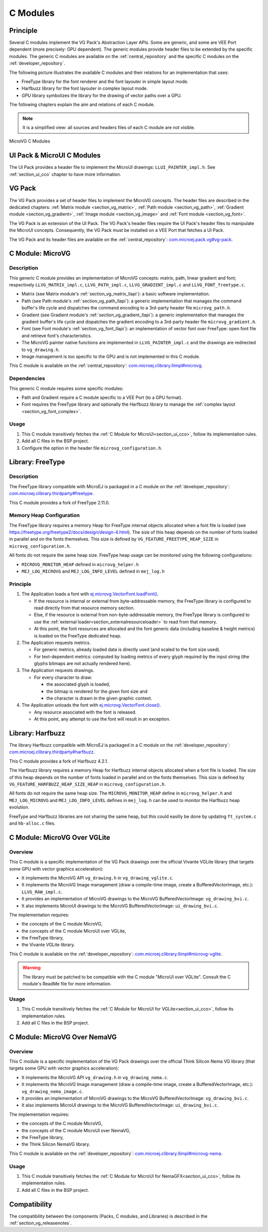 .. _section_vg_cco:

=========
C Modules
=========

Principle
=========

Several C modules implement the VG Pack's Abstraction Layer APIs.
Some are generic, and some are VEE Port dependent (more precisely: GPU dependent).
The generic modules provide header files to be extended by the specific modules. 
The generic C modules are available on the :ref:`central_repository` and the specific C modules on the :ref:`developer_repository`.

The following picture illustrates the available C modules and their relations for an implementation that uses:

* FreeType library for the font renderer and the font layouter in simple layout mode.
* Harfbuzz library for the font layouter in complex layout mode.
* *GPU* library symbolizes the library for the drawing of vector paths over a GPU.

The following chapters explain the aim and relations of each C module.

.. note:: It is a simplified view: all sources and headers files of each C module are not visible.

.. figure:: images/vg_cco.*
   :alt: MicroVG C Modules
   :width: 100%
   :align: center

   MicroVG C Modules

UI Pack & MicroUI C Modules
===========================

The UI Pack provides a header file to implement the MicroUI drawings: ``LLUI_PAINTER_impl.h``.
See :ref:`section_ui_cco` chapter to have more information.

VG Pack
=======

The VG Pack provides a set of header files to implement the MicroVG concepts.
The header files are described in the dedicated chapters: :ref:`Matrix module <section_vg_matrix>`, :ref:`Path module <section_vg_path>`, :ref:`Gradient module <section_vg_gradient>`, :ref:`Image module <section_vg_image>` and :ref:`Font module <section_vg_font>`.

The VG Pack is an extension of the UI Pack.
The VG Pack's header files require the UI Pack's header files to manipulate the MicroUI concepts.
Consequently, the VG Pack must be installed on a VEE Port that fetches a UI Pack.

The VG Pack and its header files are available on the :ref:`central_repository`: `com.microej.pack.vg#vg-pack`_.

.. _com.microej.pack.vg#vg-pack: https://repository.microej.com/modules/com/microej/pack/vg/vg-pack/

.. _section_vg_c_module_microvg:

C Module: MicroVG
=================

Description
-----------

This generic C module provides an implementation of MicroVG concepts: matrix, path, linear gradient and font; respectively ``LLVG_MATRIX_impl.c``, ``LLVG_PATH_impl.c``, ``LLVG_GRADIENT_impl.c`` and ``LLVG_FONT_freetype.c``.

* Matrix (see Matrix module's :ref:`section_vg_matrix_llapi`): a basic software implementation.
* Path (see Path module's :ref:`section_vg_path_llapi`): a generic implementation that manages the command buffer's life cycle and dispatches the command encoding to a 3rd-party header file ``microvg_path.h``.
* Gradient (see Gradient module's :ref:`section_vg_gradient_llapi`): a generic implementation that manages the gradient buffer's life cycle and dispatches the gradient encoding to a 3rd-party header file ``microvg_gradient.h``.
* Font (see Font module's :ref:`section_vg_font_llapi`): an implementation of vector font over FreeType: open font file and retrieve font's characteristics.
* The MicroVG painter native functions are implemented in ``LLVG_PAINTER_impl.c`` and the drawings are redirected to ``vg_drawing.h``.
* Image management is too specific to the GPU and is not implemented in this C module.

This C module is available on the :ref:`central_repository`: `com.microej.clibrary.llimpl#microvg`_.

.. _com.microej.clibrary.llimpl#microvg: https://repository.microej.com/modules/com/microej/clibrary/llimpl/microvg/

Dependencies
------------

This generic C module requires some specific modules:

* Path and Gradient require a C module specific to a VEE Port (to a GPU format).
* Font requires the FreeType library and optionally the Harfbuzz library to manage the :ref:`complex layout <section_vg_font_complex>`.

Usage
-----

1. This C module transitively fetches the :ref:`C Module for MicroUI<section_ui_cco>`, follow its implementation rules.
2. Add all C files in the BSP project.
3. Configure the option in the header file ``microvg_configuration.h``.

.. _section_vg_c_module_freetype:

Library: FreeType
=================

Description
-----------

The FreeType library compatible with MicroEJ is packaged in a C module on the :ref:`developer_repository`: `com.microej.clibrary.thirdparty#freetype`_.

.. _com.microej.clibrary.thirdparty#freetype: https://forge.microej.com/artifactory/microej-developer-repository-release/com/microej/clibrary/thirdparty/freetype/

This C module provides a fork of FreeType 2.11.0.

Memory Heap Configuration
-------------------------

The FreeType library requires a memory Heap for FreeType internal objects allocated when a font file is loaded (see https://freetype.org/freetype2/docs/design/design-4.html).
The size of this heap depends on the number of fonts loaded in parallel and on the fonts themselves. 
This size is defined by ``VG_FEATURE_FREETYPE_HEAP_SIZE`` in ``microvg_configuration.h``.

All fonts do not require the same heap size. FreeType heap usage can be monitored using the following configurations:

* ``MICROVG_MONITOR_HEAP`` defined in ``microvg_helper.h``
* ``MEJ_LOG_MICROVG`` and ``MEJ_LOG_INFO_LEVEL`` defined in ``mej_log.h``

Principle
---------

#. The Application loads a font with `ej.microvg.VectorFont.loadFont()`_.

   * If the resource is internal or external from byte-addressable memory, the FreeType library is configured to read directly from that resource memory section.
   * Else, if the resource is external from non-byte-addressable memory, the FreeType library is configured to use the :ref:`external loader<section_externalresourceloader>` to read from that memory.
   * At this point, the font resources are allocated and the font generic data (including baseline & height metrics) is loaded on the FreeType dedicated heap.

#. The Application requests metrics.

   * For generic metrics, already loaded data is directly used (and scaled to the font size used).
   * For text-dependent metrics: computed by loading metrics of every glyph required by the input string (the glyphs bitmaps are not actually rendered here).

#. The Application requests drawings.

   * For every character to draw:

     * the associated glyph is loaded,
     * the bitmap is rendered for the given font size and
     * the character is drawn in the given graphic context.

#. The Application unloads the font with `ej.microvg.VectorFont.close()`_.

   * Any resource associated with the font is released.
   * At this point, any attempt to use the font will result in an exception.

Library: Harfbuzz
=================

The library Harfbuzz compatible with MicroEJ is packaged in a C module on the :ref:`developer_repository`: `com.microej.clibrary.thirdparty#harfbuzz`_.

.. _com.microej.clibrary.thirdparty#harfbuzz: https://forge.microej.com/artifactory/microej-developer-repository-release/com/microej/clibrary/thirdparty/harfbuzz/

This C module provides a fork of Harfbuzz 4.2.1.

The Harfbuzz library requires a memory Heap for Harfbuzz internal objects allocated when a font file is loaded. 
The size of this heap depends on the number of fonts loaded in parallel and on the fonts themselves. 
This size is defined by ``VG_FEATURE_HARFBUZZ_HEAP_SIZE_HEAP`` in ``microvg_configuration.h``.

All fonts do not require the same heap size. The ``MICROVG_MONITOR_HEAP`` define in ``microvg_helper.h`` and ``MEJ_LOG_MICROVG`` and ``MEJ_LOG_INFO_LEVEL`` defines in ``mej_log.h`` can be used to monitor the Harfbuzz heap evolution.

FreeType and Harfbuzz libraries are not sharing the same heap, but this could easilly be done by updating ``ft_system.c`` and ``hb-alloc.c`` files.

.. _section_vg_c_module_microvg_vglite:

C Module: MicroVG Over VGLite
=============================

Overview
--------

This C module is a specific implementation of the VG Pack drawings over the official Vivante VGLite library (that targets some GPU with vector graphics acceleration):

* It implements the MicroVG API ``vg_drawing.h`` in ``vg_drawing_vglite.c``.
* It implements the MicroVG Image management (draw a compile-time image, create a BufferedVectorImage, etc.): ``LLVG_RAW_impl.c``. 
* It provides an implementation of MicroVG drawings to the MicroVG BufferedVectorImage: ``vg_drawing_bvi.c``.
* It also implements MicroUI drawings to the MicroVG BufferedVectorImage: ``ui_drawing_bvi.c``.

The implementation requires:

* the concepts of the C module MicroVG,
* the concepts of the C module MicroUI over VGLite,
* the FreeType library,
* the Vivante VGLite library.

This C module is available on the :ref:`developer_repository`: `com.microej.clibrary.llimpl#microvg-vglite`_.

.. warning:: The library must be patched to be compatible with the C module "MicroUI over VGLite". Consult the C module's ReadMe file for more information.

Usage
-----

1. This C module transitively fetches the :ref:`C Module for MicroUI for VGLite<section_ui_cco>`, follow its implementation rules.
2. Add all C files in the BSP project.

.. _com.microej.clibrary.llimpl#microvg-vglite: https://forge.microej.com/artifactory/microej-developer-repository-release/com/microej/clibrary/llimpl/microvg-vglite/


.. _section_vg_c_module_microvg_nema:

C Module: MicroVG Over NemaVG
=============================

Overview
--------

This C module is a specific implementation of the VG Pack drawings over the official Think Silicon Nema VG library (that targets some GPU with vector graphics acceleration):

* It implements the MicroVG API ``vg_drawing.h`` in ``vg_drawing_nema.c``.
* It implements the MicroVG Image management (draw a compile-time image, create a BufferedVectorImage, etc.): ``vg_drawing_nema_image.c``. 
* It provides an implementation of MicroVG drawings to the MicroVG BufferedVectorImage: ``vg_drawing_bvi.c``.
* It also implements MicroUI drawings to the MicroVG BufferedVectorImage: ``ui_drawing_bvi.c``.

The implementation requires:

* the concepts of the C module MicroVG,
* the concepts of the C module MicroUI over NemaVG,
* the FreeType library,
* the Think Silicon NemaVG library.

This C module is available on the :ref:`developer_repository`: `com.microej.clibrary.llimpl#microvg-nema`_. 

Usage
-----

1. This C module transitively fetches the :ref:`C Module for MicroUI for NemaGFX<section_ui_cco>`, follow its implementation rules.
2. Add all C files in the BSP project.


.. XXX_TODO wrong link
.. _com.microej.clibrary.llimpl#microvg-nema: https://forge.microej.com/artifactory/microej-developer-repository-release/com/microej/clibrary/llimpl/microvg-vglite/


Compatibility
=============

The compatibility between the components (Packs, C modules, and Libraries) is described in the :ref:`section_vg_releasenotes`.


.. _ej.microvg.VectorFont.loadFont(): https://repository.microej.com/javadoc/microej_5.x/apis/ej/microvg/VectorFont.html#loadFont-java.lang.String-
.. _ej.microvg.VectorFont.close(): https://repository.microej.com/javadoc/microej_5.x/apis/ej/microvg/VectorFont.html#close--

..
   | Copyright 2008-2024, MicroEJ Corp. Content in this space is free 
   for read and redistribute. Except if otherwise stated, modification 
   is subject to MicroEJ Corp prior approval.
   | MicroEJ is a trademark of MicroEJ Corp. All other trademarks and 
   copyrights are the property of their respective owners.
